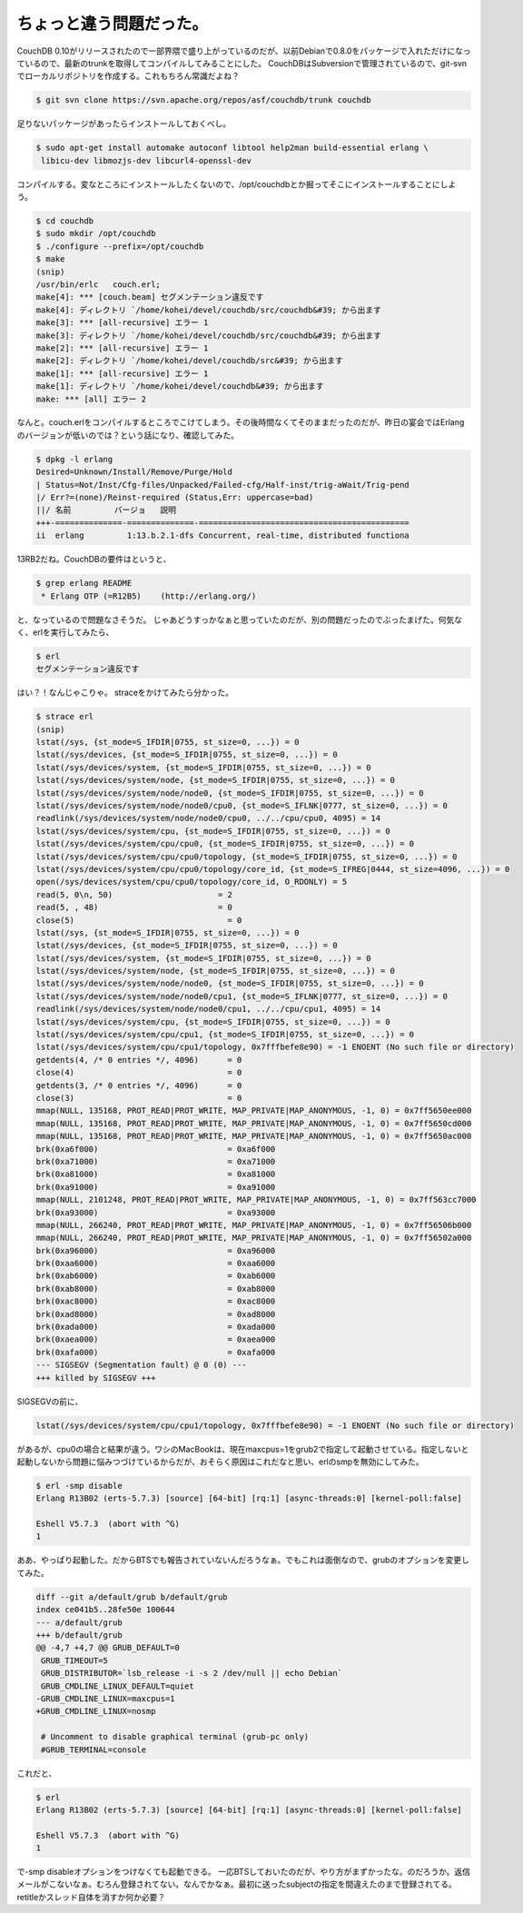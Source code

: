 ﻿ちょっと違う問題だった。
########################


CouchDB 0.10がリリースされたので一部界隈で盛り上がっているのだが、以前Debianで0.8.0をパッケージで入れただけになっているので、最新のtrunkを取得してコンパイルしてみることにした。
CouchDBはSubversionで管理されているので、git-svnでローカルリポジトリを作成する。これもちろん常識だよね？

.. code-block:: none

   $ git svn clone https://svn.apache.org/repos/asf/couchdb/trunk couchdb


足りないパッケージがあったらインストールしておくべし。

.. code-block:: none

   $ sudo apt-get install automake autoconf libtool help2man build-essential erlang \
    libicu-dev libmozjs-dev libcurl4-openssl-dev


コンパイルする。変なところにインストールしたくないので、/opt/couchdbとか掘ってそこにインストールすることにしよう。

.. code-block:: none

   $ cd couchdb
   $ sudo mkdir /opt/couchdb
   $ ./configure --prefix=/opt/couchdb
   $ make
   (snip)
   /usr/bin/erlc   couch.erl;
   make[4]: *** [couch.beam] セグメンテーション違反です
   make[4]: ディレクトリ `/home/kohei/devel/couchdb/src/couchdb&#39; から出ます
   make[3]: *** [all-recursive] エラー 1
   make[3]: ディレクトリ `/home/kohei/devel/couchdb/src/couchdb&#39; から出ます
   make[2]: *** [all-recursive] エラー 1
   make[2]: ディレクトリ `/home/kohei/devel/couchdb/src&#39; から出ます
   make[1]: *** [all-recursive] エラー 1
   make[1]: ディレクトリ `/home/kohei/devel/couchdb&#39; から出ます
   make: *** [all] エラー 2


なんと。couch.erlをコンパイルするところでこけてしまう。その後時間なくてそのままだったのだが、昨日の宴会ではErlangのバージョンが低いのでは？という話になり、確認してみた。

.. code-block:: none

   $ dpkg -l erlang
   Desired=Unknown/Install/Remove/Purge/Hold
   | Status=Not/Inst/Cfg-files/Unpacked/Failed-cfg/Half-inst/trig-aWait/Trig-pend
   |/ Err?=(none)/Reinst-required (Status,Err: uppercase=bad)
   ||/ 名前         バージョ   説明
   +++-==============-==============-============================================
   ii  erlang         1:13.b.2.1-dfs Concurrent, real-time, distributed functiona


13RB2だね。CouchDBの要件はというと、

.. code-block:: none

   $ grep erlang README 
    * Erlang OTP (=R12B5)    (http://erlang.org/)


と、なっているので問題なさそうだ。
じゃあどうすっかなぁと思っていたのだが、別の問題だったのでぶったまげた。何気なく、erlを実行してみたら、

.. code-block:: none

   $ erl
   セグメンテーション違反です


はい？！なんじゃこりゃ。
straceをかけてみたら分かった。

.. code-block:: none

   $ strace erl
   (snip)
   lstat(/sys, {st_mode=S_IFDIR|0755, st_size=0, ...}) = 0
   lstat(/sys/devices, {st_mode=S_IFDIR|0755, st_size=0, ...}) = 0
   lstat(/sys/devices/system, {st_mode=S_IFDIR|0755, st_size=0, ...}) = 0
   lstat(/sys/devices/system/node, {st_mode=S_IFDIR|0755, st_size=0, ...}) = 0
   lstat(/sys/devices/system/node/node0, {st_mode=S_IFDIR|0755, st_size=0, ...}) = 0
   lstat(/sys/devices/system/node/node0/cpu0, {st_mode=S_IFLNK|0777, st_size=0, ...}) = 0
   readlink(/sys/devices/system/node/node0/cpu0, ../../cpu/cpu0, 4095) = 14
   lstat(/sys/devices/system/cpu, {st_mode=S_IFDIR|0755, st_size=0, ...}) = 0
   lstat(/sys/devices/system/cpu/cpu0, {st_mode=S_IFDIR|0755, st_size=0, ...}) = 0
   lstat(/sys/devices/system/cpu/cpu0/topology, {st_mode=S_IFDIR|0755, st_size=0, ...}) = 0
   lstat(/sys/devices/system/cpu/cpu0/topology/core_id, {st_mode=S_IFREG|0444, st_size=4096, ...}) = 0
   open(/sys/devices/system/cpu/cpu0/topology/core_id, O_RDONLY) = 5
   read(5, 0\n, 50)                      = 2
   read(5, , 48)                         = 0
   close(5)                                = 0
   lstat(/sys, {st_mode=S_IFDIR|0755, st_size=0, ...}) = 0
   lstat(/sys/devices, {st_mode=S_IFDIR|0755, st_size=0, ...}) = 0
   lstat(/sys/devices/system, {st_mode=S_IFDIR|0755, st_size=0, ...}) = 0
   lstat(/sys/devices/system/node, {st_mode=S_IFDIR|0755, st_size=0, ...}) = 0
   lstat(/sys/devices/system/node/node0, {st_mode=S_IFDIR|0755, st_size=0, ...}) = 0
   lstat(/sys/devices/system/node/node0/cpu1, {st_mode=S_IFLNK|0777, st_size=0, ...}) = 0
   readlink(/sys/devices/system/node/node0/cpu1, ../../cpu/cpu1, 4095) = 14
   lstat(/sys/devices/system/cpu, {st_mode=S_IFDIR|0755, st_size=0, ...}) = 0
   lstat(/sys/devices/system/cpu/cpu1, {st_mode=S_IFDIR|0755, st_size=0, ...}) = 0
   lstat(/sys/devices/system/cpu/cpu1/topology, 0x7fffbefe8e90) = -1 ENOENT (No such file or directory)
   getdents(4, /* 0 entries */, 4096)      = 0
   close(4)                                = 0
   getdents(3, /* 0 entries */, 4096)      = 0
   close(3)                                = 0
   mmap(NULL, 135168, PROT_READ|PROT_WRITE, MAP_PRIVATE|MAP_ANONYMOUS, -1, 0) = 0x7ff5650ee000
   mmap(NULL, 135168, PROT_READ|PROT_WRITE, MAP_PRIVATE|MAP_ANONYMOUS, -1, 0) = 0x7ff5650cd000
   mmap(NULL, 135168, PROT_READ|PROT_WRITE, MAP_PRIVATE|MAP_ANONYMOUS, -1, 0) = 0x7ff5650ac000
   brk(0xa6f000)                           = 0xa6f000
   brk(0xa71000)                           = 0xa71000
   brk(0xa81000)                           = 0xa81000
   brk(0xa91000)                           = 0xa91000
   mmap(NULL, 2101248, PROT_READ|PROT_WRITE, MAP_PRIVATE|MAP_ANONYMOUS, -1, 0) = 0x7ff563cc7000
   brk(0xa93000)                           = 0xa93000
   mmap(NULL, 266240, PROT_READ|PROT_WRITE, MAP_PRIVATE|MAP_ANONYMOUS, -1, 0) = 0x7ff56506b000
   mmap(NULL, 266240, PROT_READ|PROT_WRITE, MAP_PRIVATE|MAP_ANONYMOUS, -1, 0) = 0x7ff56502a000
   brk(0xa96000)                           = 0xa96000
   brk(0xaa6000)                           = 0xaa6000
   brk(0xab6000)                           = 0xab6000
   brk(0xab8000)                           = 0xab8000
   brk(0xac8000)                           = 0xac8000
   brk(0xad8000)                           = 0xad8000
   brk(0xada000)                           = 0xada000
   brk(0xaea000)                           = 0xaea000
   brk(0xafa000)                           = 0xafa000
   --- SIGSEGV (Segmentation fault) @ 0 (0) ---
   +++ killed by SIGSEGV +++


SIGSEGVの前に、

.. code-block:: none

   lstat(/sys/devices/system/cpu/cpu1/topology, 0x7fffbefe8e90) = -1 ENOENT (No such file or directory)


があるが、cpu0の場合と結果が違う。ワシのMacBookは、現在maxcpus=1をgrub2で指定して起動させている。指定しないと起動しないから問題に悩みつづけているからだが、おそらく原因はこれだなと思い、erlのsmpを無効にしてみた。

.. code-block:: none

   $ erl -smp disable
   Erlang R13B02 (erts-5.7.3) [source] [64-bit] [rq:1] [async-threads:0] [kernel-poll:false]
   
   Eshell V5.7.3  (abort with ^G)
   1 


ああ、やっぱり起動した。だからBTSでも報告されていないんだろうなぁ。でもこれは面倒なので、grubのオプションを変更してみた。

.. code-block:: none

   diff --git a/default/grub b/default/grub
   index ce041b5..28fe50e 100644
   --- a/default/grub
   +++ b/default/grub
   @@ -4,7 +4,7 @@ GRUB_DEFAULT=0
    GRUB_TIMEOUT=5
    GRUB_DISTRIBUTOR=`lsb_release -i -s 2 /dev/null || echo Debian`
    GRUB_CMDLINE_LINUX_DEFAULT=quiet
   -GRUB_CMDLINE_LINUX=maxcpus=1
   +GRUB_CMDLINE_LINUX=nosmp
    
    # Uncomment to disable graphical terminal (grub-pc only)
    #GRUB_TERMINAL=console


これだと、

.. code-block:: none

   $ erl
   Erlang R13B02 (erts-5.7.3) [source] [64-bit] [rq:1] [async-threads:0] [kernel-poll:false]
   
   Eshell V5.7.3  (abort with ^G)
   1 


で-smp disableオプションをつけなくても起動できる。
一応BTSしておいたのだが、やり方がまずかったな。のだろうか。返信メールがこないなぁ。むろん登録されてない。なんでかなぁ。最初に送ったsubjectの指定を間違えたのまで登録されてる。retitleかスレッド自体を消すか何か必要？



.. author:: mkouhei
.. categories:: Debian, CouchDB, MacBook, 
.. tags::


